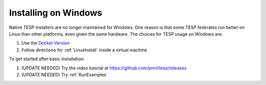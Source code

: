 Installing on Windows
---------------------

Native TESP installers are no longer maintained for Windows. One reason is that
some TESP federates run better on Linux than other platforms, even given the same
hardware. The choices for TESP usage on Windows are:

1. Use the `Docker Version`_  
2. Follow directions for :ref:`LinuxInstall` inside a virtual machine

To get started after basic installation:

1. (UPDATE NEEDED) Try the video tutorial at https://github.com/pnnl/tesp/releases
2. (UPDATE NEEDED) Try :ref:`RunExamples` 

.. _`Docker Version`: https://github.com/pnnl/tesp/blob/develop/install/Docker/ReadMe.md


